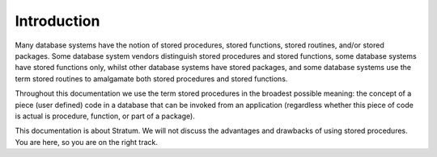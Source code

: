 Introduction
============

Many database systems have the notion of stored procedures, stored functions, stored routines, and/or stored packages. Some database system vendors distinguish stored procedures and stored functions, some database systems have stored functions only, whilst other database systems have stored packages, and some database systems use the term stored routines to amalgamate both stored procedures and stored functions.

Throughout this documentation we use the term stored procedures in the broadest possible meaning: the concept of a piece (user defined) code in a database that can be invoked from an application (regardless whether this piece of code is actual is procedure, function, or part of a package).

This documentation is about Stratum. We will not discuss the advantages and drawbacks of using stored procedures. You are here, so you are on the right track.
